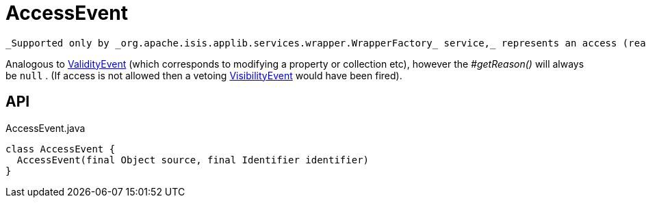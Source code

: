 = AccessEvent
:Notice: Licensed to the Apache Software Foundation (ASF) under one or more contributor license agreements. See the NOTICE file distributed with this work for additional information regarding copyright ownership. The ASF licenses this file to you under the Apache License, Version 2.0 (the "License"); you may not use this file except in compliance with the License. You may obtain a copy of the License at. http://www.apache.org/licenses/LICENSE-2.0 . Unless required by applicable law or agreed to in writing, software distributed under the License is distributed on an "AS IS" BASIS, WITHOUT WARRANTIES OR  CONDITIONS OF ANY KIND, either express or implied. See the License for the specific language governing permissions and limitations under the License.

 _Supported only by _org.apache.isis.applib.services.wrapper.WrapperFactory_ service,_ represents an access (reading) of a property, collection or title.

Analogous to xref:refguide:applib:index/services/wrapper/events/ValidityEvent.adoc[ValidityEvent] (which corresponds to modifying a property or collection etc), however the _#getReason()_ will always be `null` . (If access is not allowed then a vetoing xref:refguide:applib:index/services/wrapper/events/VisibilityEvent.adoc[VisibilityEvent] would have been fired).

== API

[source,java]
.AccessEvent.java
----
class AccessEvent {
  AccessEvent(final Object source, final Identifier identifier)
}
----


